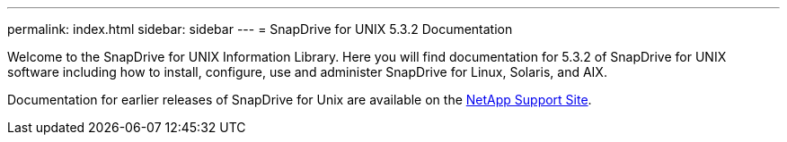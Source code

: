 ---
permalink: index.html
sidebar: sidebar
---
= SnapDrive for UNIX 5.3.2 Documentation

Welcome to the SnapDrive for UNIX Information Library. Here you will find documentation for 5.3.2 of SnapDrive for UNIX software including how to install, configure, use and administer SnapDrive for Linux, Solaris, and AIX.

Documentation for earlier releases of SnapDrive for Unix are available on the link:https://mysupport.netapp.com/documentation/productlibrary/index.html?productID=30050[NetApp Support Site].
